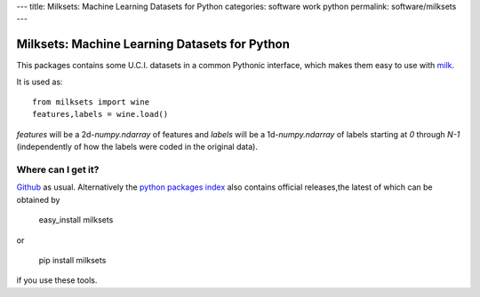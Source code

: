 ---
title: Milksets: Machine Learning Datasets for Python
categories: software work python
permalink: software/milksets
---

.. raw:: html

    <a href="http://github.com/luispedro/milksets">
        <img style="position: absolute; top: 0; right: 0; border: 0;" src="http://s3.amazonaws.com/github/ribbons/forkme_right_darkblue_121621.png" alt="Fork me on GitHub" />
    </a>

Milksets: Machine Learning Datasets for Python
==============================================

This packages contains some U.C.I. datasets in a common Pythonic interface,
which makes them easy to use with `milk </software/milk/>`_.

It is used as::

    from milksets import wine
    features,labels = wine.load()

`features` will be a 2d-`numpy.ndarray` of features and `labels` will be a
1d-`numpy.ndarray` of labels starting at `0` through `N-1` (independently of
how the labels were coded in the original data).

Where can I get it?
-------------------

`Github <http://github.com/luispedro/milksets/>`_ as usual. Alternatively the
`python packages index <http://pypi.python.org/pypi/milksets/>`_ also contains
official releases,the latest of which can be obtained by

    easy_install milksets

or

    pip install milksets

if you use these tools.

